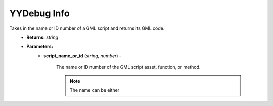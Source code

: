 YYDebug Info
============

.. py:function:: yydebug_get_script_code(script_name_or_id)

Takes in the name or ID number of a GML script and returns its GML code.
    * **Returns:** *string*
    * **Parameters:**
        * **script_name_or_id** (*string*, *number*) -
        
            The name or ID number of the GML script asset, function, or method.
            
            .. note::
               The name can be either
